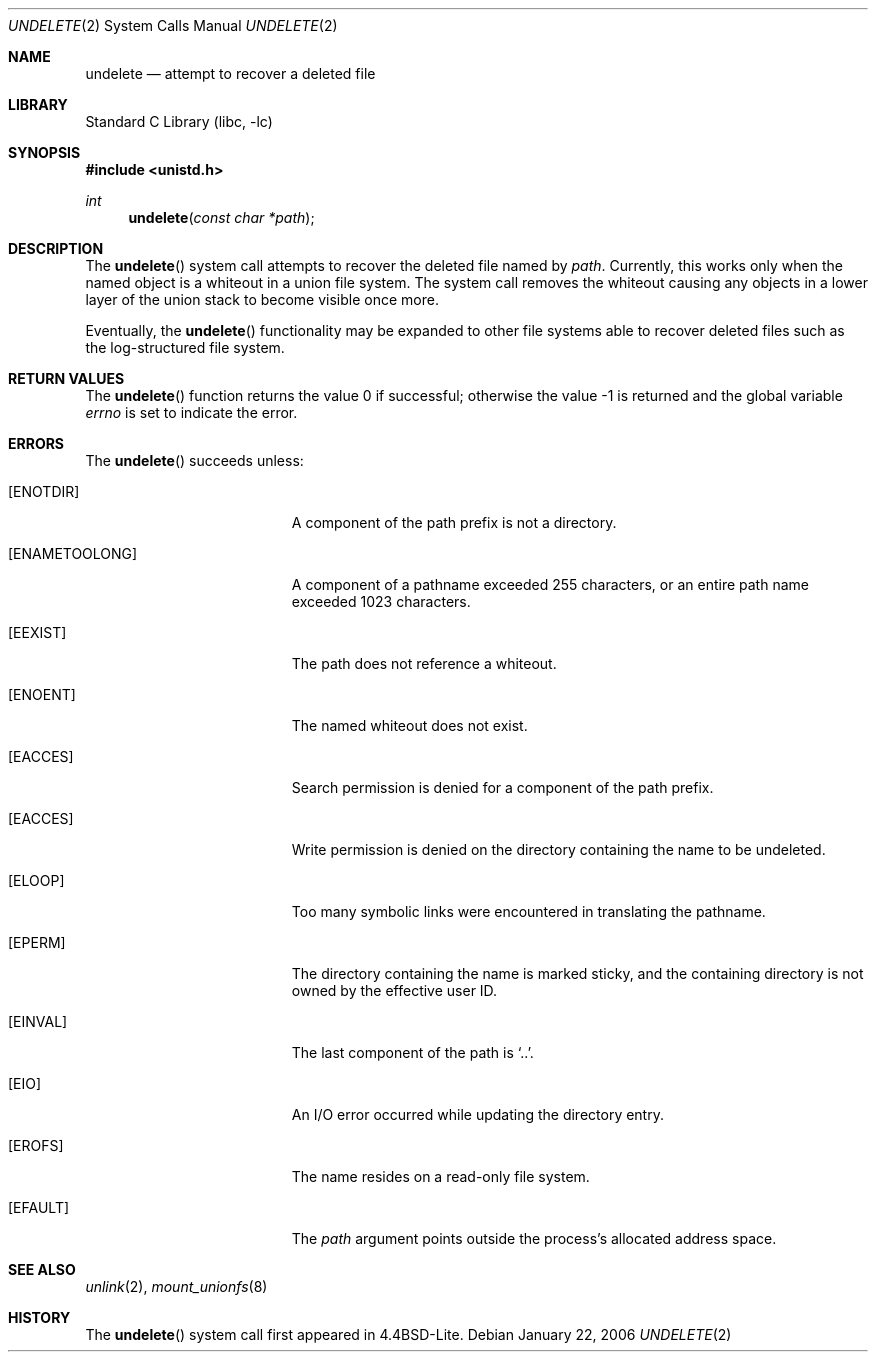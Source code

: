 .\" Copyright (c) 1994
.\"	Jan-Simon Pendry
.\"	The Regents of the University of California.  All rights reserved.
.\"
.\" Redistribution and use in source and binary forms, with or without
.\" modification, are permitted provided that the following conditions
.\" are met:
.\" 1. Redistributions of source code must retain the above copyright
.\"    notice, this list of conditions and the following disclaimer.
.\" 2. Redistributions in binary form must reproduce the above copyright
.\"    notice, this list of conditions and the following disclaimer in the
.\"    documentation and/or other materials provided with the distribution.
.\" 4. Neither the name of the University nor the names of its contributors
.\"    may be used to endorse or promote products derived from this software
.\"    without specific prior written permission.
.\"
.\" THIS SOFTWARE IS PROVIDED BY THE REGENTS AND CONTRIBUTORS ``AS IS'' AND
.\" ANY EXPRESS OR IMPLIED WARRANTIES, INCLUDING, BUT NOT LIMITED TO, THE
.\" IMPLIED WARRANTIES OF MERCHANTABILITY AND FITNESS FOR A PARTICULAR PURPOSE
.\" ARE DISCLAIMED.  IN NO EVENT SHALL THE REGENTS OR CONTRIBUTORS BE LIABLE
.\" FOR ANY DIRECT, INDIRECT, INCIDENTAL, SPECIAL, EXEMPLARY, OR CONSEQUENTIAL
.\" DAMAGES (INCLUDING, BUT NOT LIMITED TO, PROCUREMENT OF SUBSTITUTE GOODS
.\" OR SERVICES; LOSS OF USE, DATA, OR PROFITS; OR BUSINESS INTERRUPTION)
.\" HOWEVER CAUSED AND ON ANY THEORY OF LIABILITY, WHETHER IN CONTRACT, STRICT
.\" LIABILITY, OR TORT (INCLUDING NEGLIGENCE OR OTHERWISE) ARISING IN ANY WAY
.\" OUT OF THE USE OF THIS SOFTWARE, EVEN IF ADVISED OF THE POSSIBILITY OF
.\" SUCH DAMAGE.
.\"
.\"     @(#)undelete.2	8.4 (Berkeley) 10/18/94
.\" $FreeBSD: src/lib/libc/sys/undelete.2,v 1.18 2007/01/09 00:28:16 imp Exp $
.\"
.Dd January 22, 2006
.Dt UNDELETE 2
.Os
.Sh NAME
.Nm undelete
.Nd attempt to recover a deleted file
.Sh LIBRARY
.Lb libc
.Sh SYNOPSIS
.In unistd.h
.Ft int
.Fn undelete "const char *path"
.Sh DESCRIPTION
The
.Fn undelete
system call attempts to recover the deleted file named by
.Fa path .
Currently, this works only when the named object
is a whiteout in a union file system.
The system call removes the whiteout causing
any objects in a lower layer of the
union stack to become visible once more.
.Pp
Eventually, the
.Fn undelete
functionality may be expanded to other file systems able to recover
deleted files such as the log-structured file system.
.Sh RETURN VALUES
.Rv -std undelete
.Sh ERRORS
The
.Fn undelete
succeeds unless:
.Bl -tag -width Er
.It Bq Er ENOTDIR
A component of the path prefix is not a directory.
.It Bq Er ENAMETOOLONG
A component of a pathname exceeded 255 characters,
or an entire path name exceeded 1023 characters.
.It Bq Er EEXIST
The path does not reference a whiteout.
.It Bq Er ENOENT
The named whiteout does not exist.
.It Bq Er EACCES
Search permission is denied for a component of the path prefix.
.It Bq Er EACCES
Write permission is denied on the directory containing the name
to be undeleted.
.It Bq Er ELOOP
Too many symbolic links were encountered in translating the pathname.
.It Bq Er EPERM
The directory containing the name is marked sticky,
and the containing directory is not owned by the effective user ID.
.It Bq Er EINVAL
The last component of the path is
.Ql .. .
.It Bq Er EIO
An I/O error occurred while updating the directory entry.
.It Bq Er EROFS
The name resides on a read-only file system.
.It Bq Er EFAULT
The
.Fa path
argument
points outside the process's allocated address space.
.El
.Sh SEE ALSO
.Xr unlink 2 ,
.Xr mount_unionfs 8
.Sh HISTORY
The
.Fn undelete
system call first appeared in
.Bx 4.4 Lite .
